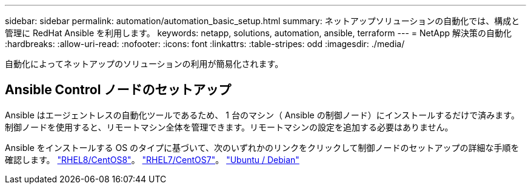 ---
sidebar: sidebar 
permalink: automation/automation_basic_setup.html 
summary: ネットアップソリューションの自動化では、構成と管理に RedHat Ansible を利用します。 
keywords: netapp, solutions, automation, ansible, terraform 
---
= NetApp 解決策の自動化
:hardbreaks:
:allow-uri-read: 
:nofooter: 
:icons: font
:linkattrs: 
:table-stripes: odd
:imagesdir: ./media/


[role="lead"]
自動化によってネットアップのソリューションの利用が簡易化されます。



== Ansible Control ノードのセットアップ

Ansible はエージェントレスの自動化ツールであるため、 1 台のマシン（ Ansible の制御ノード）にインストールするだけで済みます。制御ノードを使用すると、リモートマシン全体を管理できます。リモートマシンの設定を追加する必要はありません。

Ansible をインストールする OS のタイプに基づいて、次のいずれかのリンクをクリックして制御ノードのセットアップの詳細な手順を確認します。 link:automation_rhel8_centos8_setup.adoc["RHEL8/CentOS8"^]。 link:automation_rhel7_centos7_setup.adoc["RHEL7/CentOS7"^]。 link:automation_ubuntu_debian_setup.adoc["Ubuntu / Debian"^]
